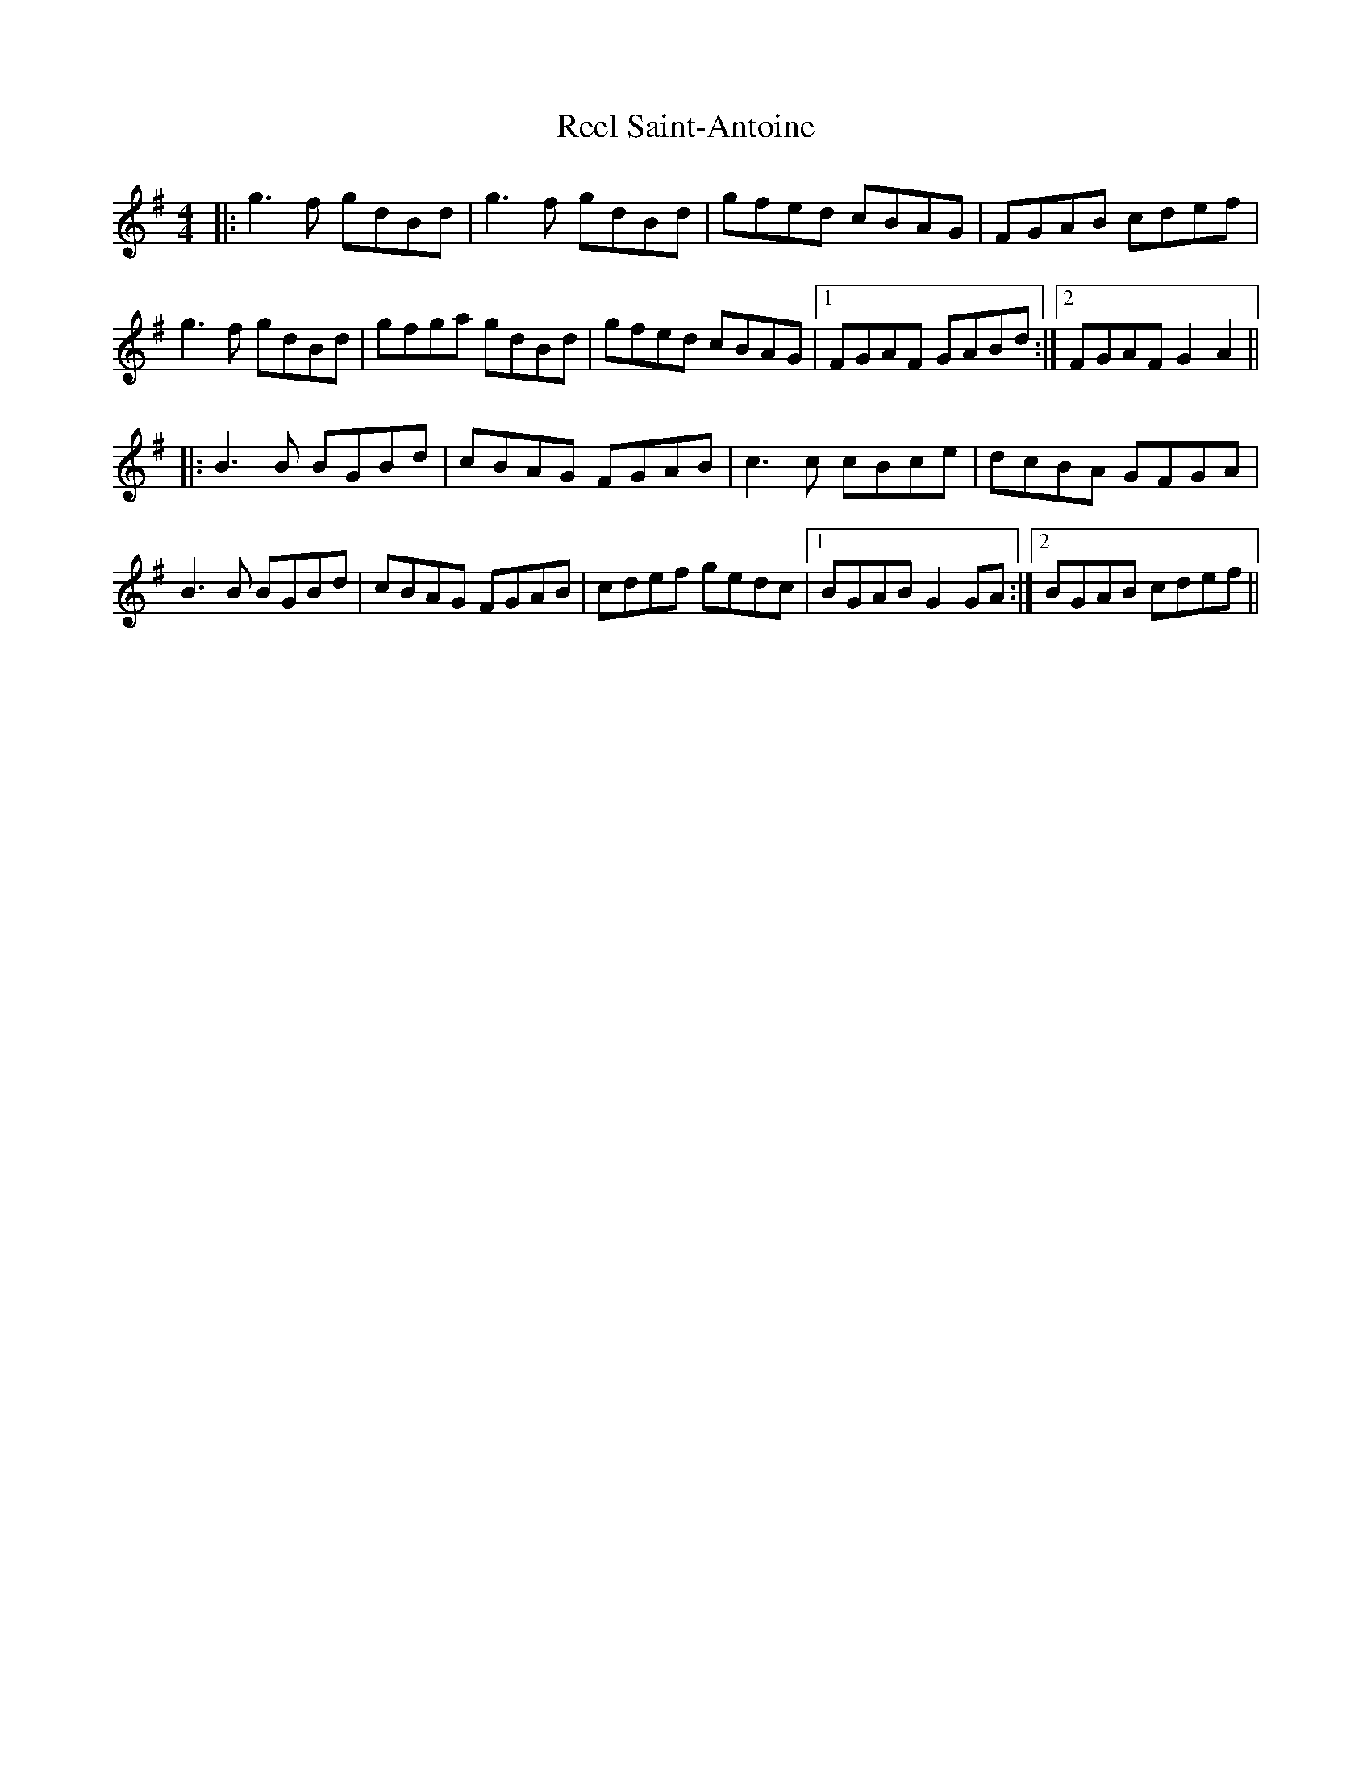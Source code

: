 X: 34214
T: Reel Saint-Antoine
R: reel
M: 4/4
K: Gmajor
|:g3f gdBd|g3f gdBd|gfed cBAG|FGAB cdef|
g3f gdBd|gfga gdBd|gfed cBAG|1 FGAF GABd:|2 FGAF G2A2||
|:B3B BGBd|cBAG FGAB|c3c cBce|dcBA GFGA|
B3B BGBd|cBAG FGAB|cdef gedc|1 BGAB G2 GA:|2 BGAB cdef||

